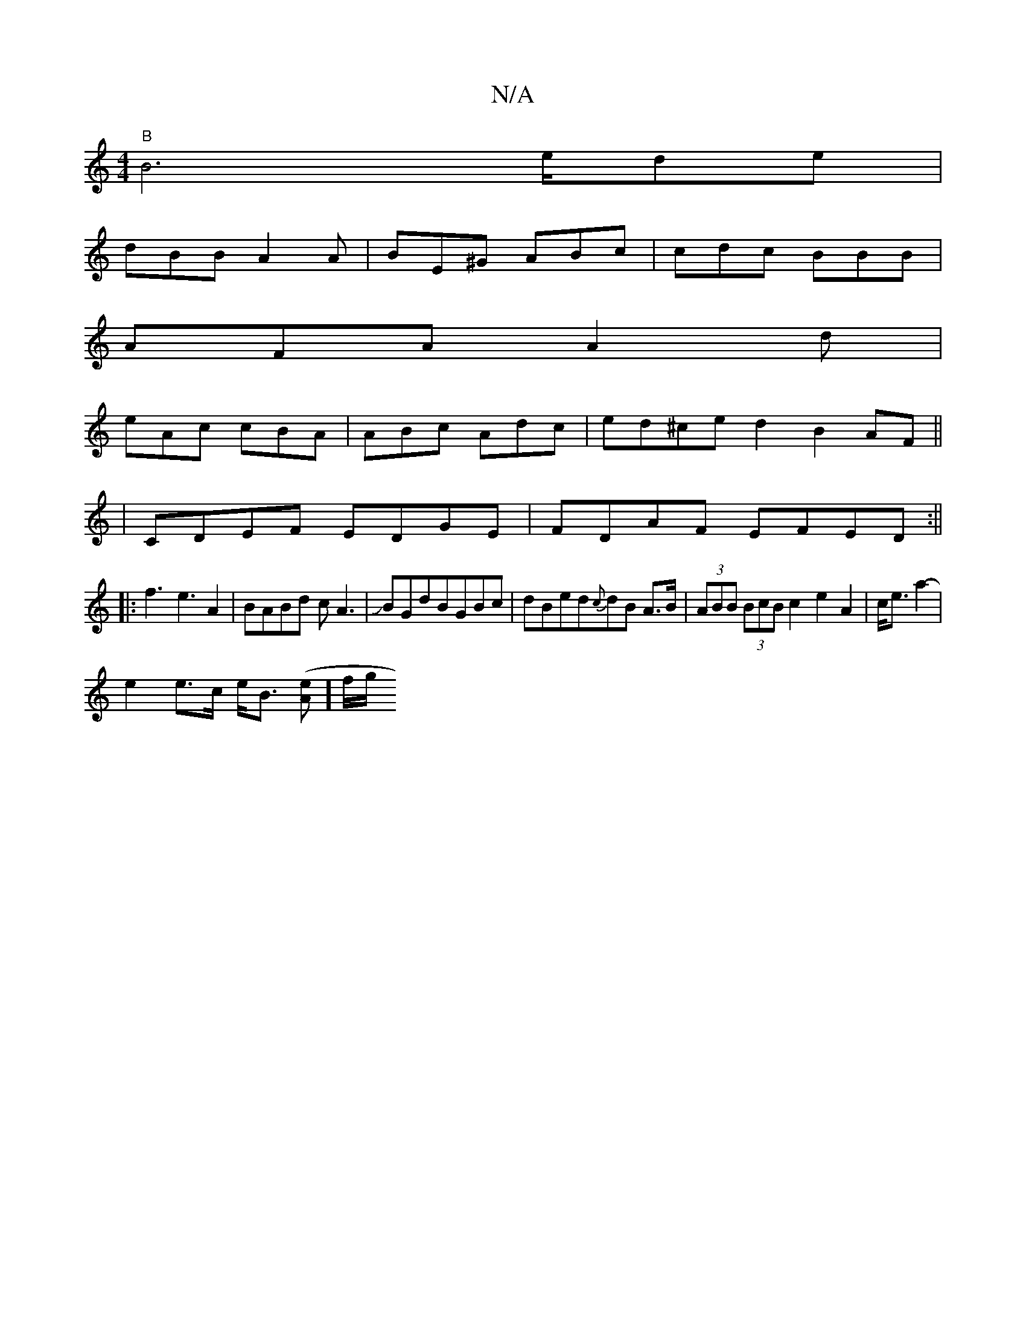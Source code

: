 X:1
T:N/A
M:4/4
R:N/A
K:Cmajor
 "B"B6-e/de|
dBB A2A|BE^G ABc|cdc BBB|
AFA A2d|
eAc cBA|ABc Adc|ed^ced2 B2AF||
|CDEF EDGE|FDAF EFED:|| 
|:f3 e3 A2|BABd cA3|JBGdBGBc|dBed{c}dB A>B|(3ABB (3BcB c2 e2A2|c<e a2-|
e2 e>c e<B ([Ae]] f/2g/2